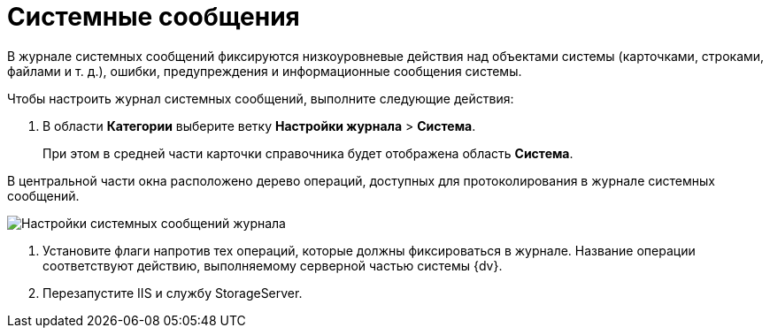 = Системные сообщения

В журнале системных сообщений фиксируются низкоуровневые действия над объектами системы (карточками, строками, файлами и т. д.), ошибки, предупреждения и информационные сообщения системы.

Чтобы настроить журнал системных сообщений, выполните следующие действия:

. В области *Категории* выберите ветку *Настройки журнала* > *Система*.
+
При этом в средней части карточки справочника будет отображена область *Система*.

В центральной части окна расположено дерево операций, доступных для протоколирования в журнале системных сообщений.

image::Log_system.png[Настройки системных сообщений журнала]
. Установите флаги напротив тех операций, которые должны фиксироваться в журнале. Название операции соответствуют действию, выполняемому серверной частью системы {dv}.
. Перезапустите IIS и службу StorageServer.
